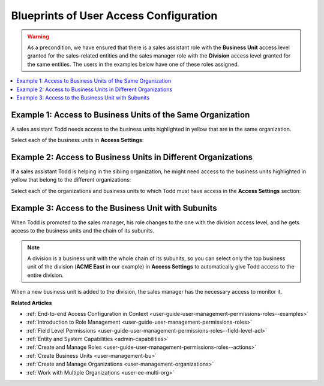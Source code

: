 .. _doc-user-management-users-access-examples:

Blueprints of User Access Configuration
=======================================

.. warning:: As a precondition, we have ensured that there is a sales assistant role with the **Business Unit** access level granted for the sales-related entities and the sales manager role with the **Division** access level granted for the same entities. The users in the examples below have one of these roles assigned.

.. contents:: :local:
    :depth: 2

Example 1: Access to Business Units of the Same Organization
------------------------------------------------------------

A sales assistant Todd needs access to the business units highlighted in yellow that are in the same organization.

.. image:: /admin_guide/img/user_management/user_bu_2_org_1_sch.png

Select each of the business units in **Access Settings**:

.. image:: /admin_guide/img/user_management/user_bu_2_org_1.png

Example 2: Access to Business Units in Different Organizations
--------------------------------------------------------------

If a sales assistant Todd is helping in the sibling organization, he might need access to the business units highlighted in yellow that belong to the different organizations:

.. image:: /admin_guide/img/user_management/user_bu_2_org_2_sch.png

Select each of the organizations and business units to which Todd must have access in the **Access Settings** section:

.. image:: /admin_guide/img/user_management/user_bu_2_org_2.png

Example 3: Access to the Business Unit with Subunits
----------------------------------------------------

When Todd is promoted to the sales manager, his role changes to the one with the division access level, and he gets access to the business units and the chain of its subunits.

.. image:: /admin_guide/img/user_management/user_bu_2dl_org_1_sch.png

.. note:: A division is a business unit with the whole chain of its subunits, so you can select only the top business unit of the division (**ACME East** in our example) in **Access Settings** to automatically give Todd access to the entire division.

When a new business unit is added to the division, the sales manager has the necessary access to monitor it.

.. image:: /admin_guide/img/user_management/user_bu_2dl_org_1_sch2.png

**Related Articles**

* :ref:`End-to-end Access Configuration in Context <user-guide-user-management-permissions-roles--examples>`
* :ref:`Introduction to Role Management <user-guide-user-management-permissions-roles>`
* :ref:`Field Level Permissions <user-guide-user-management-permissions-roles--field-level-acl>`
* :ref:`Entity and System Capabilities <admin-capabilities>`
* :ref:`Create and Manage Roles <user-guide-user-management-permissions-roles--actions>`
* :ref:`Create Business Units <user-management-bu>`
* :ref:`Create and Manage Organizations <user-management-organizations>`
* :ref:`Work with Multiple Organizations <user-ee-multi-org>`


